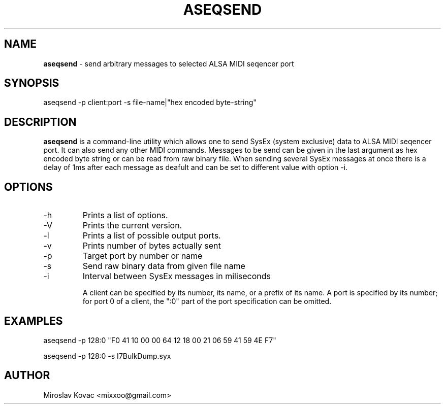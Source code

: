 .TH ASEQSEND 1 "11 Mar 2024"

.SH NAME
.B aseqsend
\- send arbitrary messages to selected ALSA MIDI seqencer port

.SH SYNOPSIS
aseqsend \-p client:port -s file-name|"hex encoded byte-string"

.SH DESCRIPTION
.B aseqsend
is a command-line utility which allows one to send SysEx (system exclusive) data to ALSA MIDI seqencer port.
It can also send any other MIDI commands.
Messages to be send can be given in the last argument as hex encoded byte string or can be read from raw binary file.
When sending several SysEx messages at once there is a delay of 1ms after each message as deafult and can be set to different value with option \-i.

.SH OPTIONS

.TP
\-h
Prints a list of options.

.TP
\-V
Prints the current version.

.TP
\-l
Prints a list of possible output ports.

.TP
\-v
Prints number of bytes actually sent

.TP
\-p
Target port by number or name

.TP
\-s
Send raw binary data from given file name

.TP
\-i
Interval between SysEx messages in miliseconds


A client can be specified by its number, its name, or a prefix of its
name.  A port is specified by its number; for port 0 of a client, the
":0" part of the port specification can be omitted.

.SH EXAMPLES

aseqsend -p 128:0 "F0 41 10 00 00 64 12 18 00 21 06 59 41 59 4E F7"

aseqsend -p 128:0 -s I7BulkDump.syx

.SH AUTHOR
Miroslav Kovac <mixxoo@gmail.com>
